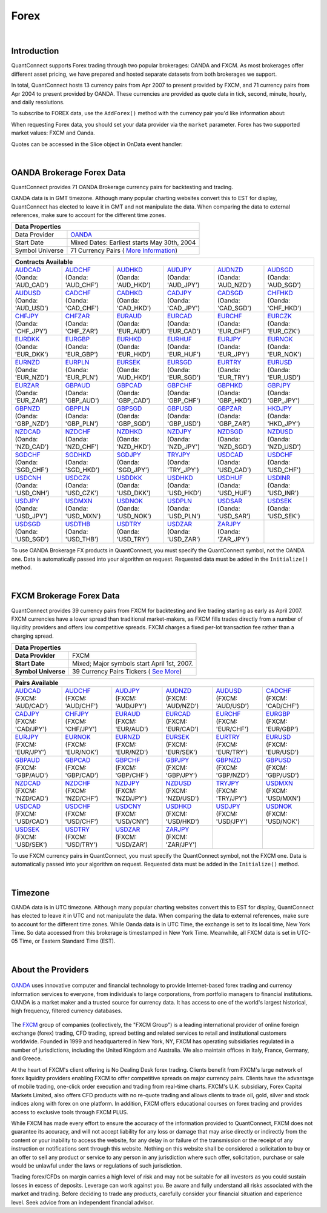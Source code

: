 .. _data-library-forex:

=====
Forex
=====

|

Introduction
============

QuantConnect supports Forex trading through two popular brokerages: OANDA and FXCM. As most brokerages offer different asset pricing, we have prepared and hosted separate datasets from both brokerages we support.

In total, QuantConnect hosts 13 currency pairs from Apr 2007 to present provided by FXCM, and 71 currency pairs from Apr 2004 to present provided by OANDA. These currencies are provided as quote data in tick, second, minute, hourly, and daily resolutions.

To subscribe to FOREX data, use the ``AddForex()`` method with the currency pair you'd like information about:

.. tabs::

   .. code-tab:: c#

        // Complete Add Forex API - Including Default Parameters:
        AddForex(string pair,
                 Resolution resolution = Resolution.Minute,
                 string market = null,
                 bool fillDataForward = true,
                 decimal leverage = 0m)

   .. code-tab:: py

        # Complete Add Forex API - Including Default Parameters:
        self.AddForex(string pair,
            Resolution resolution = Resolution.Minute,
            string market = null,
            bool fillDataForward = true,
            decimal leverage = 0m)

When requesting Forex data, you should set your data provider via the ``market`` parameter. Forex has two supported market values: FXCM and Oanda.

.. tabs::

   .. code-tab:: c#

        AddForex("EURUSD", Resolution.Minute, Market.Oanda);
        AddForex("EURUSD", Resolution.Minute, Market.FXCM);

   .. code-tab:: py

        self.AddForex("EURUSD", Resolution.Minute, Market.Oanda)
        self.AddForex("EURUSD", Resolution.Minute, Market.FXCM)

Quotes can be accessed in the Slice object in OnData event handler:

.. tabs::

   .. code-tab:: c#

        var bar = data["EURUSD"];

   .. code-tab:: py

        bar = data["EURUSD"]

|

.. _data-library-forex-oanda-brokerage-forex-data:

OANDA Brokerage Forex Data
==========================

QuantConnect provides 71 OANDA Brokerage currency pairs for backtesting and trading.

OANDA data is in GMT timezone. Although many popular charting websites convert this to EST for display, QuantConnect has elected to leave it in GMT and not manipulate the data. When comparing the data to external references, make sure to account for the different time zones.

+---------------------------------------------------------------------------------------------------------------+
| Data Properties                                                                                               |
+=================+=============================================================================================+
| Data Provider	  | `OANDA <https://www.quantconnect.com/docs/data-library/forex#Forex-About-the-Providers>`_   |
+-----------------+---------------------------------------------------------------------------------------------+
| Start Date      | Mixed Dates: Earliest starts May 30th, 2004                                                 |
+-----------------+---------------------------------------------------------------------------------------------+
| Symbol Universe | 71 Currency Pairs ( `More Information <https://www.oanda.com/forex-trading/markets/live>`_) |
+-----------------+---------------------------------------------------------------------------------------------+

+------------------------------------------------------------------------------------------------------------------------------------------------------------------------------------------------------------------------------------------------------------------------------------------------------------------------------------------------------------------------------------------------------------------------------------------------------------------------+
| Contracts Available                                                                                                                                                                                                                                                                                                                                                                                                                                                    |
+============================================================================+===========================================================================+===========================================================================+===========================================================================+===========================================================================+===========================================================================+
| | `AUDCAD <https://www.quantconnect.com/data#symbol/forex/oanda/AUDCAD>`_  | | `AUDCHF <https://www.quantconnect.com/data#symbol/forex/oanda/AUDCHF>`_ | | `AUDHKD <https://www.quantconnect.com/data#symbol/forex/oanda/AUDHKD>`_ | | `AUDJPY <https://www.quantconnect.com/data#symbol/forex/oanda/AUDJPY>`_ | | `AUDNZD <https://www.quantconnect.com/data#symbol/forex/oanda/AUDNZD>`_ | | `AUDSGD <https://www.quantconnect.com/data#symbol/forex/oanda/AUDSGD>`_ |
| | (Oanda: 'AUD_CAD')                                                       | | (Oanda: 'AUD_CHF')                                                      | | (Oanda: 'AUD_HKD')                                                      | | (Oanda: 'AUD_JPY')                                                      | | (Oanda: 'AUD_NZD')                                                      | | (Oanda: 'AUD_SGD')                                                      |
+----------------------------------------------------------------------------+---------------------------------------------------------------------------+---------------------------------------------------------------------------+---------------------------------------------------------------------------+---------------------------------------------------------------------------+---------------------------------------------------------------------------+
| | `AUDUSD <https://www.quantconnect.com/data#symbol/forex/oanda/AUDUSD>`_  | | `CADCHF <https://www.quantconnect.com/data#symbol/forex/oanda/CADCHF>`_ | | `CADHKD <https://www.quantconnect.com/data#symbol/forex/oanda/CADHKD>`_ | | `CADJPY <https://www.quantconnect.com/data#symbol/forex/oanda/CADJPY>`_ | | `CADSGD <https://www.quantconnect.com/data#symbol/forex/oanda/CADSGD>`_ | | `CHFHKD <https://www.quantconnect.com/data#symbol/forex/oanda/CHFHKD>`_ |
| | (Oanda: 'AUD_USD')                                                       | | (Oanda: 'CAD_CHF')                                                      | | (Oanda: 'CAD_HKD')                                                      | | (Oanda: 'CAD_JPY')                                                      | | (Oanda: 'CAD_SGD')                                                      | | (Oanda: 'CHF_HKD')                                                      |
+----------------------------------------------------------------------------+---------------------------------------------------------------------------+---------------------------------------------------------------------------+---------------------------------------------------------------------------+---------------------------------------------------------------------------+---------------------------------------------------------------------------+
| | `CHFJPY <https://www.quantconnect.com/data#symbol/forex/oanda/CHFJPY>`_  | | `CHFZAR <https://www.quantconnect.com/data#symbol/forex/oanda/CHFZAR>`_ | | `EURAUD <https://www.quantconnect.com/data#symbol/forex/oanda/EURAUD>`_ | | `EURCAD <https://www.quantconnect.com/data#symbol/forex/oanda/EURCAD>`_ | | `EURCHF <https://www.quantconnect.com/data#symbol/forex/oanda/EURCHF>`_ | | `EURCZK <https://www.quantconnect.com/data#symbol/forex/oanda/EURCZK>`_ |
| | (Oanda: 'CHF_JPY')                                                       | | (Oanda: 'CHF_ZAR')                                                      | | (Oanda: 'EUR_AUD')                                                      | | (Oanda: 'EUR_CAD')                                                      | | (Oanda: 'EUR_CHF')                                                      | | (Oanda: 'EUR_CZK')                                                      |
+----------------------------------------------------------------------------+---------------------------------------------------------------------------+---------------------------------------------------------------------------+---------------------------------------------------------------------------+---------------------------------------------------------------------------+---------------------------------------------------------------------------+
| | `EURDKK <https://www.quantconnect.com/data#symbol/forex/oanda/EURDKK>`_  | | `EURGBP <https://www.quantconnect.com/data#symbol/forex/oanda/EURGBP>`_ | | `EURHKD <https://www.quantconnect.com/data#symbol/forex/oanda/EURHKD>`_ | | `EURHUF <https://www.quantconnect.com/data#symbol/forex/oanda/EURHUF>`_ | | `EURJPY <https://www.quantconnect.com/data#symbol/forex/oanda/EURJPY>`_ | | `EURNOK <https://www.quantconnect.com/data#symbol/forex/oanda/EURNOK>`_ |
| | (Oanda: 'EUR_DKK')                                                       | | (Oanda: 'EUR_GBP')                                                      | | (Oanda: 'EUR_HKD')                                                      | | (Oanda: 'EUR_HUF')                                                      | | (Oanda: 'EUR_JPY')                                                      | | (Oanda: 'EUR_NOK')                                                      |
+----------------------------------------------------------------------------+---------------------------------------------------------------------------+---------------------------------------------------------------------------+---------------------------------------------------------------------------+---------------------------------------------------------------------------+---------------------------------------------------------------------------+
| | `EURNZD <https://www.quantconnect.com/data#symbol/forex/oanda/EURNZD>`_  | | `EURPLN <https://www.quantconnect.com/data#symbol/forex/oanda/EURPLN>`_ | | `EURSEK <https://www.quantconnect.com/data#symbol/forex/oanda/AUDHKD>`_ | | `EURSGD <https://www.quantconnect.com/data#symbol/forex/oanda/EURSGD>`_ | | `EURTRY <https://www.quantconnect.com/data#symbol/forex/oanda/EURTRY>`_ | | `EURUSD <https://www.quantconnect.com/data#symbol/forex/oanda/EURUSD>`_ |
| | (Oanda: 'EUR_NZD')                                                       | | (Oanda: 'EUR_PLN')                                                      | | (Oanda: 'AUD_HKD')                                                      | | (Oanda: 'EUR_SGD')                                                      | | (Oanda: 'EUR_TRY')                                                      | | (Oanda: 'EUR_USD')                                                      |
+----------------------------------------------------------------------------+---------------------------------------------------------------------------+---------------------------------------------------------------------------+---------------------------------------------------------------------------+---------------------------------------------------------------------------+---------------------------------------------------------------------------+
| | `EURZAR <https://www.quantconnect.com/data#symbol/forex/oanda/EURZAR>`_  | | `GBPAUD <https://www.quantconnect.com/data#symbol/forex/oanda/GBPAUD>`_ | | `GBPCAD <https://www.quantconnect.com/data#symbol/forex/oanda/GBPCAD>`_ | | `GBPCHF <https://www.quantconnect.com/data#symbol/forex/oanda/GBPCHF>`_ | | `GBPHKD <https://www.quantconnect.com/data#symbol/forex/oanda/GBPHKD>`_ | | `GBPJPY <https://www.quantconnect.com/data#symbol/forex/oanda/GBPJPY>`_ |
| | (Oanda: 'EUR_ZAR')                                                       | | (Oanda: 'GBP_AUD')                                                      | | (Oanda: 'GBP_CAD')                                                      | | (Oanda: 'GBP_CHF')                                                      | | (Oanda: 'GBP_HKD')                                                      | | (Oanda: 'GBP_JPY')                                                      |
+----------------------------------------------------------------------------+---------------------------------------------------------------------------+---------------------------------------------------------------------------+---------------------------------------------------------------------------+---------------------------------------------------------------------------+---------------------------------------------------------------------------+
| | `GBPNZD <https://www.quantconnect.com/data#symbol/forex/oanda/GBPNZD>`_  | | `GBPPLN <https://www.quantconnect.com/data#symbol/forex/oanda/GBPPLN>`_ | | `GBPSGD <https://www.quantconnect.com/data#symbol/forex/oanda/GBPSGD>`_ | | `GBPUSD <https://www.quantconnect.com/data#symbol/forex/oanda/GBPUSD>`_ | | `GBPZAR <https://www.quantconnect.com/data#symbol/forex/oanda/GBPZAR>`_ | | `HKDJPY <https://www.quantconnect.com/data#symbol/forex/oanda/HKDJPY>`_ |
| | (Oanda: 'GBP_NZD')                                                       | | (Oanda: 'GBP_PLN')                                                      | | (Oanda: 'GBP_SGD')                                                      | | (Oanda: 'GBP_USD')                                                      | | (Oanda: 'GBP_ZAR')                                                      | | (Oanda: 'HKD_JPY')                                                      |
+----------------------------------------------------------------------------+---------------------------------------------------------------------------+---------------------------------------------------------------------------+---------------------------------------------------------------------------+---------------------------------------------------------------------------+---------------------------------------------------------------------------+
| | `NZDCAD <https://www.quantconnect.com/data#symbol/forex/oanda/NZDCAD>`_  | | `NZDCHF <https://www.quantconnect.com/data#symbol/forex/oanda/NZDCHF>`_ | | `NZDHKD <https://www.quantconnect.com/data#symbol/forex/oanda/NZDHKD>`_ | | `NZDJPY <https://www.quantconnect.com/data#symbol/forex/oanda/NZDJPY>`_ | | `NZDSGD <https://www.quantconnect.com/data#symbol/forex/oanda/NZDSGD>`_ | | `NZDUSD <https://www.quantconnect.com/data#symbol/forex/oanda/NZDUSD>`_ |
| | (Oanda: 'NZD_CAD')                                                       | | (Oanda: 'NZD_CHF')                                                      | | (Oanda: 'NZD_HKD')                                                      | | (Oanda: 'NZD_JPY')                                                      | | (Oanda: 'NZD_SGD')                                                      | | (Oanda: 'NZD_USD')                                                      |
+----------------------------------------------------------------------------+---------------------------------------------------------------------------+---------------------------------------------------------------------------+---------------------------------------------------------------------------+---------------------------------------------------------------------------+---------------------------------------------------------------------------+
| | `SGDCHF <https://www.quantconnect.com/data#symbol/forex/oanda/SGDCHF>`_  | | `SGDHKD <https://www.quantconnect.com/data#symbol/forex/oanda/SGDHKD>`_ | | `SGDJPY <https://www.quantconnect.com/data#symbol/forex/oanda/SGDJPY>`_ | | `TRYJPY <https://www.quantconnect.com/data#symbol/forex/oanda/TRYJPY>`_ | | `USDCAD <https://www.quantconnect.com/data#symbol/forex/oanda/USDCAD>`_ | | `USDCHF <https://www.quantconnect.com/data#symbol/forex/oanda/USDCHF>`_ |
| | (Oanda: 'SGD_CHF')                                                       | | (Oanda: 'SGD_HKD')                                                      | | (Oanda: 'SGD_JPY')                                                      | | (Oanda: 'TRY_JPY')                                                      | | (Oanda: 'USD_CAD')                                                      | | (Oanda: 'USD_CHF')                                                      |
+----------------------------------------------------------------------------+---------------------------------------------------------------------------+---------------------------------------------------------------------------+---------------------------------------------------------------------------+---------------------------------------------------------------------------+---------------------------------------------------------------------------+
| | `USDCNH <https://www.quantconnect.com/data#symbol/forex/oanda/USDCNH>`_  | | `USDCZK <https://www.quantconnect.com/data#symbol/forex/oanda/USDCZK>`_ | | `USDDKK <https://www.quantconnect.com/data#symbol/forex/oanda/USDDKK>`_ | | `USDHKD <https://www.quantconnect.com/data#symbol/forex/oanda/USDHKD>`_ | | `USDHUF <https://www.quantconnect.com/data#symbol/forex/oanda/USDHUF>`_ | | `USDINR <https://www.quantconnect.com/data#symbol/forex/oanda/USDINR>`_ |
| | (Oanda: 'USD_CNH')                                                       | | (Oanda: 'USD_CZK')                                                      | | (Oanda: 'USD_DKK')                                                      | | (Oanda: 'USD_HKD')                                                      | | (Oanda: 'USD_HUF')                                                      | | (Oanda: 'USD_INR')                                                      |
+----------------------------------------------------------------------------+---------------------------------------------------------------------------+---------------------------------------------------------------------------+---------------------------------------------------------------------------+---------------------------------------------------------------------------+---------------------------------------------------------------------------+
| | `USDJPY <https://www.quantconnect.com/data#symbol/forex/oanda/USDJPY>`_  | | `USDMXN <https://www.quantconnect.com/data#symbol/forex/oanda/USDMXN>`_ | | `USDNOK <https://www.quantconnect.com/data#symbol/forex/oanda/USDNOK>`_ | | `USDPLN <https://www.quantconnect.com/data#symbol/forex/oanda/USDPLN>`_ | | `USDSAR <https://www.quantconnect.com/data#symbol/forex/oanda/USDSAR>`_ | | `USDSEK <https://www.quantconnect.com/data#symbol/forex/oanda/USDSEK>`_ |
| | (Oanda: 'USD_JPY')                                                       | | (Oanda: 'USD_MXN')                                                      | | (Oanda: 'USD_NOK')                                                      | | (Oanda: 'USD_PLN')                                                      | | (Oanda: 'USD_SAR')                                                      | | (Oanda: 'USD_SEK')                                                      |
+----------------------------------------------------------------------------+---------------------------------------------------------------------------+---------------------------------------------------------------------------+---------------------------------------------------------------------------+---------------------------------------------------------------------------+---------------------------------------------------------------------------+
| | `USDSGD <https://www.quantconnect.com/data#symbol/forex/oanda/USDSGD>`_  | | `USDTHB <https://www.quantconnect.com/data#symbol/forex/oanda/USDTHB>`_ | | `USDTRY <https://www.quantconnect.com/data#symbol/forex/oanda/USDTRY>`_ | | `USDZAR <https://www.quantconnect.com/data#symbol/forex/oanda/USDZAR>`_ | | `ZARJPY <https://www.quantconnect.com/data#symbol/forex/oanda/ZARJPY>`_ |                                                                           |
| | (Oanda: 'USD_SGD')                                                       | | (Oanda: 'USD_THB')                                                      | | (Oanda: 'USD_TRY')                                                      | | (Oanda: 'USD_ZAR')                                                      | | (Oanda: 'ZAR_JPY')                                                      |                                                                           |
+----------------------------------------------------------------------------+---------------------------------------------------------------------------+---------------------------------------------------------------------------+---------------------------------------------------------------------------+---------------------------------------------------------------------------+---------------------------------------------------------------------------+

To use OANDA Brokerage FX products in QuantConnect, you must specify the QuantConnect symbol, not the OANDA one. Data is automatically passed into your algorithm on request. Requested data must be added in the ``Initialize()`` method.

.. tabs::

   .. code-tab:: c#

        // Access data via dedicated event handlers:
        public void OnData(TradeBars data) {
            data["EURUSD"].Close;
        }
        // Access data via grouped time slice method handlers:
        public override void OnData(Slice data) {
            data.Bars["EURUSD"].Close;
        }

   .. code-tab:: py

        # Access tradebar(midpoints) or quote data (real) via grouped time slice method handlers:
        def OnData(self, data):
            data.Bars["EURUSD"].Close
            data.QuoteBars["EURUSD"].Close

|

FXCM Brokerage Forex Data
=========================

QuantConnect provides 39 currency pairs from FXCM for backtesting and live trading starting as early as April 2007. FXCM currencies have a lower spread than traditional market-makers, as FXCM fills trades directly from a number of liquidity providers and offers low competitive spreads. FXCM charges a fixed per-lot transaction fee rather than a charging spread.

+-------------------------------------------------------------------------------------------------------------+
| Data Properties                                                                                             |
+=====================+=======================================================================================+
| **Data Provider**   | FXCM                                                                                  |
+---------------------+---------------------------------------------------------------------------------------+
| **Start Date**      | Mixed; Major symbols start April 1st, 2007.                                           |
+---------------------+---------------------------------------------------------------------------------------+
| **Symbol Universe** | 39 Currency Pairs Tickers ( `See More <https://www.fxcm.com/forex/currency-pairs/>`_) |
+---------------------+---------------------------------------------------------------------------------------+

+-----------------------------------------------------------------------------------------------------------------------------------------------------------------------------------------------------------------------------------------------------------------------------------------------------------------------------------------------------------------------------------------------------------------------------------------------------------------+
| Pairs Available                                                                                                                                                                                                                                                                                                                                                                                                                                                 |
+==========================================================================+==========================================================================+==========================================================================+==========================================================================+==========================================================================+==========================================================================+
| | `AUDCAD <https://www.quantconnect.com/data#symbol/forex/fxcm/AUDCAD>`_ | | `AUDCHF <https://www.quantconnect.com/data#symbol/forex/fxcm/AUDCHF>`_ | | `AUDJPY <https://www.quantconnect.com/data#symbol/forex/fxcm/AUDJPY>`_ | | `AUDNZD <https://www.quantconnect.com/data#symbol/forex/fxcm/AUDNZD>`_ | | `AUDUSD <https://www.quantconnect.com/data#symbol/forex/fxcm/AUDUSD>`_ | | `CADCHF <https://www.quantconnect.com/data#symbol/forex/fxcm/CADCHF>`_ |
| | (FXCM: 'AUD/CAD')                                                      | | (FXCM: 'AUD/CHF')                                                      | | (FXCM: 'AUD/JPY')                                                      | | (FXCM: 'AUD/NZD')                                                      | | (FXCM: 'AUD/USD')                                                      | | (FXCM: 'CAD/CHF')                                                      |
+--------------------------------------------------------------------------+--------------------------------------------------------------------------+--------------------------------------------------------------------------+--------------------------------------------------------------------------+--------------------------------------------------------------------------+--------------------------------------------------------------------------+
| | `CADJPY <https://www.quantconnect.com/data#symbol/forex/fxcm/CADJPY>`_ | | `CHFJPY <https://www.quantconnect.com/data#symbol/forex/fxcm/CHFJPY>`_ | | `EURAUD <https://www.quantconnect.com/data#symbol/forex/fxcm/EURAUD>`_ | | `EURCAD <https://www.quantconnect.com/data#symbol/forex/fxcm/EURCAD>`_ | | `EURCHF <https://www.quantconnect.com/data#symbol/forex/fxcm/EURCHF>`_ | | `EURGBP <https://www.quantconnect.com/data#symbol/forex/fxcm/EURGBP>`_ |
| | (FXCM: 'CAD/JPY')                                                      | | (FXCM: 'CHF/JPY')                                                      | | (FXCM: 'EUR/AUD')                                                      | | (FXCM: 'EUR/CAD')                                                      | | (FXCM: 'EUR/CHF')                                                      | | (FXCM: 'EUR/GBP')                                                      |
+--------------------------------------------------------------------------+--------------------------------------------------------------------------+--------------------------------------------------------------------------+--------------------------------------------------------------------------+--------------------------------------------------------------------------+--------------------------------------------------------------------------+
| | `EURJPY <https://www.quantconnect.com/data#symbol/forex/fxcm/EURJPY>`_ | | `EURNOK <https://www.quantconnect.com/data#symbol/forex/fxcm/EURNOK>`_ | | `EURNZD <https://www.quantconnect.com/data#symbol/forex/fxcm/EURNZD>`_ | | `EURSEK <https://www.quantconnect.com/data#symbol/forex/fxcm/EURSEK>`_ | | `EURTRY <https://www.quantconnect.com/data#symbol/forex/fxcm/EURTRY>`_ | | `EURUSD <https://www.quantconnect.com/data#symbol/forex/fxcm/EURUSD>`_ |
| | (FXCM: 'EUR/JPY')                                                      | | (FXCM: 'EUR/NOK')                                                      | | (FXCM: 'EUR/NZD')                                                      | | (FXCM: 'EUR/SEK')                                                      | | (FXCM: 'EUR/TRY')                                                      | | (FXCM: 'EUR/USD')                                                      |
+--------------------------------------------------------------------------+--------------------------------------------------------------------------+--------------------------------------------------------------------------+--------------------------------------------------------------------------+--------------------------------------------------------------------------+--------------------------------------------------------------------------+
| | `GBPAUD <https://www.quantconnect.com/data#symbol/forex/fxcm/GBPAUD>`_ | | `GBPCAD <https://www.quantconnect.com/data#symbol/forex/fxcm/GBPCAD>`_ | | `GBPCHF <https://www.quantconnect.com/data#symbol/forex/fxcm/GBPCHF>`_ | | `GBPJPY <https://www.quantconnect.com/data#symbol/forex/fxcm/GBPJPY>`_ | | `GBPNZD <https://www.quantconnect.com/data#symbol/forex/fxcm/GBPNZD>`_ | | `GBPUSD <https://www.quantconnect.com/data#symbol/forex/fxcm/GBPUSD>`_ |
| | (FXCM: 'GBP/AUD')                                                      | | (FXCM: 'GBP/CAD')                                                      | | (FXCM: 'GBP/CHF')                                                      | | (FXCM: 'GBP/JPY')                                                      | | (FXCM: 'GBP/NZD')                                                      | | (FXCM: 'GBP/USD')                                                      |
+--------------------------------------------------------------------------+--------------------------------------------------------------------------+--------------------------------------------------------------------------+--------------------------------------------------------------------------+--------------------------------------------------------------------------+--------------------------------------------------------------------------+
| | `NZDCAD <https://www.quantconnect.com/data#symbol/forex/fxcm/NZDCAD>`_ | | `NZDCHF <https://www.quantconnect.com/data#symbol/forex/fxcm/NZDCHF>`_ | | `NZDJPY <https://www.quantconnect.com/data#symbol/forex/fxcm/NZDJPY>`_ | | `NZDUSD <https://www.quantconnect.com/data#symbol/forex/fxcm/NZDUSD>`_ | | `TRYJPY <https://www.quantconnect.com/data#symbol/forex/fxcm/TRYJPY>`_ | | `USDMXN <https://www.quantconnect.com/data#symbol/forex/fxcm/USDMXN>`_ |
| | (FXCM: 'NZD/CAD')                                                      | | (FXCM: 'NZD/CHF')                                                      | | (FXCM: 'NZD/JPY')                                                      | | (FXCM: 'NZD/USD')                                                      | | (FXCM: 'TRY/JPY')                                                      | | (FXCM: 'USD/MXN')                                                      |
+--------------------------------------------------------------------------+--------------------------------------------------------------------------+--------------------------------------------------------------------------+--------------------------------------------------------------------------+--------------------------------------------------------------------------+--------------------------------------------------------------------------+
| | `USDCAD <https://www.quantconnect.com/data#symbol/forex/fxcm/USDCAD>`_ | | `USDCHF <https://www.quantconnect.com/data#symbol/forex/fxcm/USDCHF>`_ | | `USDCNY <https://www.quantconnect.com/data#symbol/forex/fxcm/USDCNY>`_ | | `USDHKD <https://www.quantconnect.com/data#symbol/forex/fxcm/USDHKD>`_ | | `USDJPY <https://www.quantconnect.com/data#symbol/forex/fxcm/USDJPY>`_ | | `USDNOK <https://www.quantconnect.com/data#symbol/forex/fxcm/USDNOK>`_ |
| | (FXCM: 'USD/CAD')                                                      | | (FXCM: 'USD/CHF')                                                      | | (FXCM: 'USD/CNY')                                                      | | (FXCM: 'USD/HKD')                                                      | | (FXCM: 'USD/JPY')                                                      | | (FXCM: 'USD/NOK')                                                      |
+--------------------------------------------------------------------------+--------------------------------------------------------------------------+--------------------------------------------------------------------------+--------------------------------------------------------------------------+--------------------------------------------------------------------------+--------------------------------------------------------------------------+
| | `USDSEK <https://www.quantconnect.com/data#symbol/forex/fxcm/USDSEK>`_ | | `USDTRY <https://www.quantconnect.com/data#symbol/forex/fxcm/USDTRY>`_ | | `USDZAR <https://www.quantconnect.com/data#symbol/forex/fxcm/USDZAR>`_ | | `ZARJPY <https://www.quantconnect.com/data#symbol/forex/fxcm/ZARJPY>`_ |                                                                          |                                                                          |
| | (FXCM: 'USD/SEK')                                                      | | (FXCM: 'USD/TRY')                                                      | | (FXCM: 'USD/ZAR')                                                      | | (FXCM: 'ZAR/JPY')                                                      |                                                                          |                                                                          |
+--------------------------------------------------------------------------+--------------------------------------------------------------------------+--------------------------------------------------------------------------+--------------------------------------------------------------------------+--------------------------------------------------------------------------+--------------------------------------------------------------------------+

To use FXCM currency pairs in QuantConnect, you must specify the QuantConnect symbol, not the FXCM one. Data is automatically passed into your algorithm on request. Requested data must be added in the ``Initialize()`` method.

.. tabs::

   .. code-tab:: c#

        // Manual add symbols required in your initialize method:
        public override void Initialize() {
            AddForex("EURUSD", Resolution.Minute);
        }
        // v2.0 Technique: Access data via dedicated event handlers:
        public void OnData(TradeBars data) {
            data["EURUSD"].Close;
        }
        // v3.0 Technique: Access data via grouped time slice method handlers:
        public override void OnData(Slice data) {
            data.Bars["EURUSD"].Close;
        }

   .. code-tab:: py

        # Manual add symbols required in your initialize method:
        def Initialize(self):
            self.AddForex("EURUSD", Resolution.Minute, Market.FXCM)

        # Access data via grouped time slice method handlers:
        def OnData(self, data):
            data.Bars["EURUSD"].Close

|

Timezone
========

OANDA data is in UTC timezone. Although many popular charting websites convert this to EST for display, QuantConnect has elected to leave it in UTC and not manipulate the data. When comparing the data to external references, make sure to account for the different time zones. While Oanda data is in UTC Time, the exchange is set to its local time, New York Time. So data accessed from this brokerage is timestamped in New York Time. Meanwhile, all FXCM data is set in UTC-05 Time, or Eastern Standard Time (EST).

|

About the Providers
===================

.. figure:: https://cdn.quantconnect.com/web/i/providers/oanda.png
   :align: center
   :width: 200

`OANDA <https://www.oanda.com/>`_ uses innovative computer and financial technology to provide Internet-based forex trading and currency information services to everyone, from individuals to large corporations, from portfolio managers to financial institutions. OANDA is a market maker and a trusted source for currency data. It has access to one of the world's largest historical, high frequency, filtered currency databases.

.. figure:: https://cdn.quantconnect.com/web/i/providers/fxcm.png
   :align: center
   :width: 200

The `FXCM <https://www.fxcm.com/>`_ group of companies (collectively, the "FXCM Group") is a leading international provider of online foreign exchange (forex) trading, CFD trading, spread betting and related services to retail and institutional customers worldwide. Founded in 1999 and headquartered in New York, NY, FXCM has operating subsidiaries regulated in a number of jurisdictions, including the United Kingdom and Australia. We also maintain offices in Italy, France, Germany, and Greece.

At the heart of FXCM's client offering is No Dealing Desk forex trading. Clients benefit from FXCM's large network of forex liquidity providers enabling FXCM to offer competitive spreads on major currency pairs. Clients have the advantage of mobile trading, one-click order execution and trading from real-time charts. FXCM's U.K. subsidiary, Forex Capital Markets Limited, also offers CFD products with no re-quote trading and allows clients to trade oil, gold, silver and stock indices along with forex on one platform. In addition, FXCM offers educational courses on forex trading and provides access to exclusive tools through FXCM PLUS.

While FXCM has made every effort to ensure the accuracy of the information provided to QuantConnect, FXCM does not guarantee its accuracy, and will not accept liability for any loss or damage that may arise directly or indirectly from the content or your inability to access the website, for any delay in or failure of the transmission or the receipt of any instruction or notifications sent through this website. Nothing on this website shall be considered a solicitation to buy or an offer to sell any product or service to any person in any jurisdiction where such offer, solicitation, purchase or sale would be unlawful under the laws or regulations of such jurisdiction.

Trading forex/CFDs on margin carries a high level of risk and may not be suitable for all investors as you could sustain losses in excess of deposits. Leverage can work against you. Be aware and fully understand all risks associated with the market and trading. Before deciding to trade any products, carefully consider your financial situation and experience level. Seek advice from an independent financial advisor.